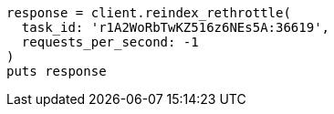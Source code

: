 [source, ruby]
----
response = client.reindex_rethrottle(
  task_id: 'r1A2WoRbTwKZ516z6NEs5A:36619',
  requests_per_second: -1
)
puts response
----
